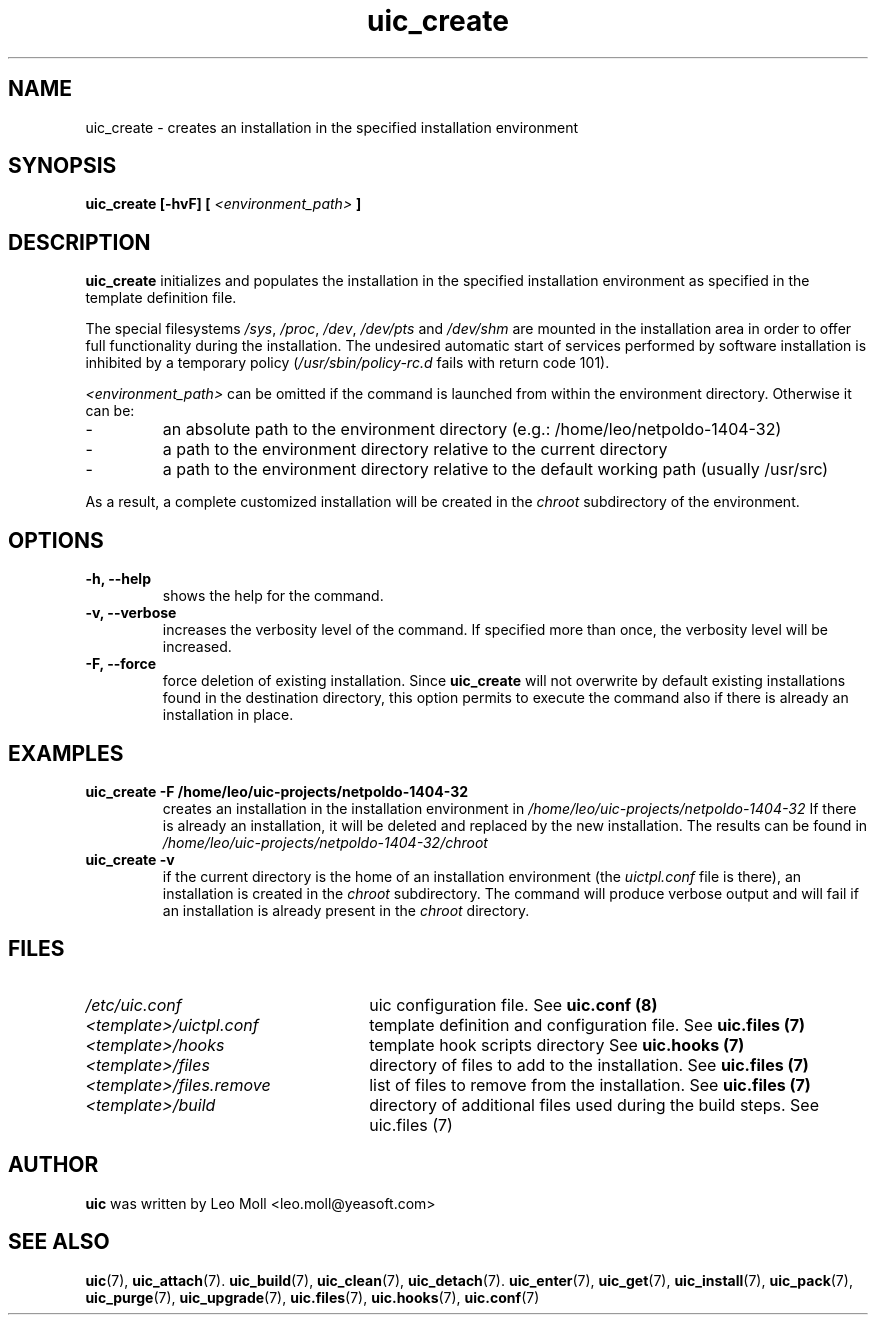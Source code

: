 .TH uic_create 7 "May 2014" "uic" "Unified Installation Creator"
.SH NAME
uic_create - creates an installation in the specified installation environment

.SH SYNOPSIS
.SP
.B uic_create [\-hvF] [
.I <environment_path>
.B ]

.SH DESCRIPTION
.B uic_create
initializes and populates the installation in the specified installation
environment as specified in the template definition file.
.PP
The special filesystems \fI/sys\fR, \fI/proc\fR, \fI/dev\fR, \fI/dev/pts\fR and
\fI/dev/shm\fR are mounted in the installation area in order to offer full
functionality during the installation. The undesired automatic start of services
performed by software installation is inhibited by a temporary policy
(\fI/usr/sbin/policy-rc.d\fR fails with return code 101).

.I <environment_path>
can be omitted if the command is launched from within the environment directory.
Otherwise it can be:
.IP -
an absolute path to the environment directory (e.g.: /home/leo/netpoldo-1404-32)
.IP -
a path to the environment directory relative to the current directory
.IP -
a path to the environment directory relative to the default working path
(usually /usr/src)
.PP
As a result, a complete customized installation will be created in the
.I chroot
subdirectory of the environment.

.SH OPTIONS
.TP
.B \-h, \-\-help
shows the help for the command.

.TP
.B \-v, \-\-verbose
increases the verbosity level of the command. If specified more than once, the
verbosity level will be increased. 

.TP
.B \-F, \-\-force
force deletion of existing installation. Since \fBuic_create\fR will not
overwrite by default existing installations found in the destination directory,
this option permits to execute the command also if there is already an
installation in place.


.SH EXAMPLES

.TP
.B uic_create \-F /home/leo/uic-projects/netpoldo-1404-32
creates an installation in the installation environment in
.I /home/leo/uic-projects/netpoldo-1404-32
If there is already an installation, it will be deleted and replaced by the new
installation. The results can be found in
.I /home/leo/uic-projects/netpoldo-1404-32/chroot

.TP
.B uic_create \-v
if the current directory is the home of an installation environment (the
.I uictpl.conf
file is there), an installation is created in the \fIchroot\fR subdirectory.
The command will produce verbose output and will fail if an installation is
already present in the \fIchroot\fR directory.


.SH FILES
.TP 26n
.I /etc/uic.conf
uic configuration file. See \fBuic.conf (8)\fR
.TP
.I <template>/uictpl.conf
template definition and configuration file. See \fBuic.files (7)\fR
.TP
.I <template>/hooks
template hook scripts directory See \fBuic.hooks (7)\fR
.TP
.I <template>/files
directory of files to add to the installation. See \fBuic.files (7)\fR
.TP
.I <template>/files.remove
list of files to remove from the installation. See \fBuic.files (7)\fR
.TP
.I <template>/build
directory of additional files used during the build steps. See \fRuic.files (7)\fR

.SH AUTHOR
.B uic
was written by Leo Moll <leo.moll@yeasoft.com>

.SH "SEE ALSO"
.BR uic (7),
.BR uic_attach (7).
.BR uic_build (7),
.BR uic_clean (7),
.BR uic_detach (7).
.BR uic_enter (7),
.BR uic_get (7),
.BR uic_install (7),
.BR uic_pack (7),
.BR uic_purge (7),
.BR uic_upgrade (7),
.BR uic.files (7),
.BR uic.hooks (7),
.BR uic.conf (7)
